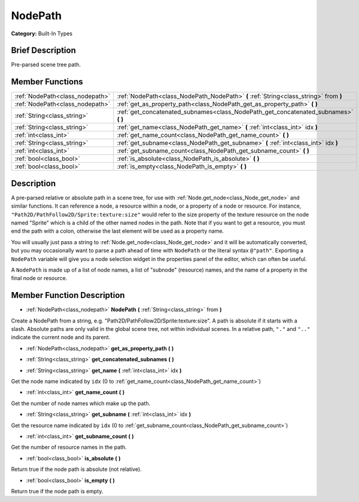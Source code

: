 .. Generated automatically by doc/tools/makerst.py in Godot's source tree.
.. DO NOT EDIT THIS FILE, but the NodePath.xml source instead.
.. The source is found in doc/classes or modules/<name>/doc_classes.

.. _class_NodePath:

NodePath
========

**Category:** Built-In Types

Brief Description
-----------------

Pre-parsed scene tree path.

Member Functions
----------------

+----------------------------------+----------------------------------------------------------------------------------------+
| :ref:`NodePath<class_nodepath>`  | :ref:`NodePath<class_NodePath_NodePath>` **(** :ref:`String<class_string>` from **)**  |
+----------------------------------+----------------------------------------------------------------------------------------+
| :ref:`NodePath<class_nodepath>`  | :ref:`get_as_property_path<class_NodePath_get_as_property_path>` **(** **)**           |
+----------------------------------+----------------------------------------------------------------------------------------+
| :ref:`String<class_string>`      | :ref:`get_concatenated_subnames<class_NodePath_get_concatenated_subnames>` **(** **)** |
+----------------------------------+----------------------------------------------------------------------------------------+
| :ref:`String<class_string>`      | :ref:`get_name<class_NodePath_get_name>` **(** :ref:`int<class_int>` idx **)**         |
+----------------------------------+----------------------------------------------------------------------------------------+
| :ref:`int<class_int>`            | :ref:`get_name_count<class_NodePath_get_name_count>` **(** **)**                       |
+----------------------------------+----------------------------------------------------------------------------------------+
| :ref:`String<class_string>`      | :ref:`get_subname<class_NodePath_get_subname>` **(** :ref:`int<class_int>` idx **)**   |
+----------------------------------+----------------------------------------------------------------------------------------+
| :ref:`int<class_int>`            | :ref:`get_subname_count<class_NodePath_get_subname_count>` **(** **)**                 |
+----------------------------------+----------------------------------------------------------------------------------------+
| :ref:`bool<class_bool>`          | :ref:`is_absolute<class_NodePath_is_absolute>` **(** **)**                             |
+----------------------------------+----------------------------------------------------------------------------------------+
| :ref:`bool<class_bool>`          | :ref:`is_empty<class_NodePath_is_empty>` **(** **)**                                   |
+----------------------------------+----------------------------------------------------------------------------------------+

Description
-----------

A pre-parsed relative or absolute path in a scene tree, for use with :ref:`Node.get_node<class_Node_get_node>` and similar functions. It can reference a node, a resource within a node, or a property of a node or resource. For instance, ``"Path2D/PathFollow2D/Sprite:texture:size"`` would refer to the size property of the texture resource on the node named "Sprite" which is a child of the other named nodes in the path. Note that if you want to get a resource, you must end the path with a colon, otherwise the last element will be used as a property name.

You will usually just pass a string to :ref:`Node.get_node<class_Node_get_node>` and it will be automatically converted, but you may occasionally want to parse a path ahead of time with ``NodePath`` or the literal syntax ``@"path"``. Exporting a ``NodePath`` variable will give you a node selection widget in the properties panel of the editor, which can often be useful.

A ``NodePath`` is made up of a list of node names, a list of "subnode" (resource) names, and the name of a property in the final node or resource.

Member Function Description
---------------------------

.. _class_NodePath_NodePath:

- :ref:`NodePath<class_nodepath>` **NodePath** **(** :ref:`String<class_string>` from **)**

Create a NodePath from a string, e.g. "Path2D/PathFollow2D/Sprite:texture:size". A path is absolute if it starts with a slash. Absolute paths are only valid in the global scene tree, not within individual scenes. In a relative path, ``"."`` and ``".."`` indicate the current node and its parent.

.. _class_NodePath_get_as_property_path:

- :ref:`NodePath<class_nodepath>` **get_as_property_path** **(** **)**

.. _class_NodePath_get_concatenated_subnames:

- :ref:`String<class_string>` **get_concatenated_subnames** **(** **)**

.. _class_NodePath_get_name:

- :ref:`String<class_string>` **get_name** **(** :ref:`int<class_int>` idx **)**

Get the node name indicated by ``idx`` (0 to :ref:`get_name_count<class_NodePath_get_name_count>`)

.. _class_NodePath_get_name_count:

- :ref:`int<class_int>` **get_name_count** **(** **)**

Get the number of node names which make up the path.

.. _class_NodePath_get_subname:

- :ref:`String<class_string>` **get_subname** **(** :ref:`int<class_int>` idx **)**

Get the resource name indicated by ``idx`` (0 to :ref:`get_subname_count<class_NodePath_get_subname_count>`)

.. _class_NodePath_get_subname_count:

- :ref:`int<class_int>` **get_subname_count** **(** **)**

Get the number of resource names in the path.

.. _class_NodePath_is_absolute:

- :ref:`bool<class_bool>` **is_absolute** **(** **)**

Return true if the node path is absolute (not relative).

.. _class_NodePath_is_empty:

- :ref:`bool<class_bool>` **is_empty** **(** **)**

Return true if the node path is empty.



